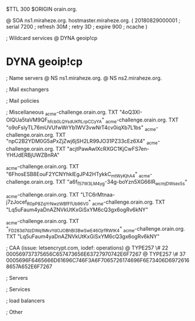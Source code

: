 $TTL 300
$ORIGIN orain.org.

@		SOA ns1.miraheze.org. hostmaster.miraheze.org. (
		20180829000001	; serial
		7200			; refresh
		30M				; retry
		3D				; expire
		900				; ncache
)

; Wildcard services
@		DYNA	geoip!cp
*		DYNA	geoip!cp

; Name servers
@		NS	ns1.miraheze.org.
@		NS	ns2.miraheze.org.

; Mail exchangers

; Mail policies

; Miscellaneous
_acme-challenge.orain.org.   TXT     "4oQ3XI-OlQUa5taVM9QF_hfcb0LQYsdUKftLrpCCyYA"
_acme-challenge.orain.org.   TXT     "o9oFsIyTL76mUVUfwWrYb1WV3vwNrT4cv0iqXb7L1bs"
_acme-challenge.orain.org.   TXT     "npC2B2YDM0G5aPxZjZwj6jSH2LR99JO31PZ33cEz6X4"
_acme-challenge.orain.org.   TXT     "acjtPawAwlXcRXGC1KjCwFS7en-YHfJdERBjUWZBnRA"

_acme-challenge.orain.org.   TXT     "6FhosESB8EouF2YCNYhklEgJP42HTykkC_mtWyKjhA4"
_acme-challenge.orain.org.   TXT     "a6f_f57W3LM4yg-34g-boYzn5XG66IR_wcmjDWsex5s"

_acme-challenge.orain.org.   TXT     "LTC6rMtnaa-j7zJocef_R0pP8ZqYrNwzWBfFfUb96V0"
_acme-challenge.orain.org.   TXT     "Lq5uFaum4yaDnAZNVkUtKxGiSxYM6cQ3gx6ogRv6kNY"

_acme-challenge.orain.org.   TXT     "_FD283d7dzDWq1MkvYdOJOBhBl3BwSwE46OjrfRWtK4"
_acme-challenge.orain.org.   TXT     "Lq5uFaum4yaDnAZNVkUtKxGiSxYM6cQ3gx6ogRv6kNY"

; CAA (issue: letsencrypt.com, iodef: operations)
@		TYPE257 \# 22 000569737375656C657473656E63727970742E6F7267
@		TYPE257 \# 37 0005696F6465666D61696C746F3A6F7065726174696F6E73406D69726168657A652E6F7267

; Servers

; Services

; load balancers

; Other
